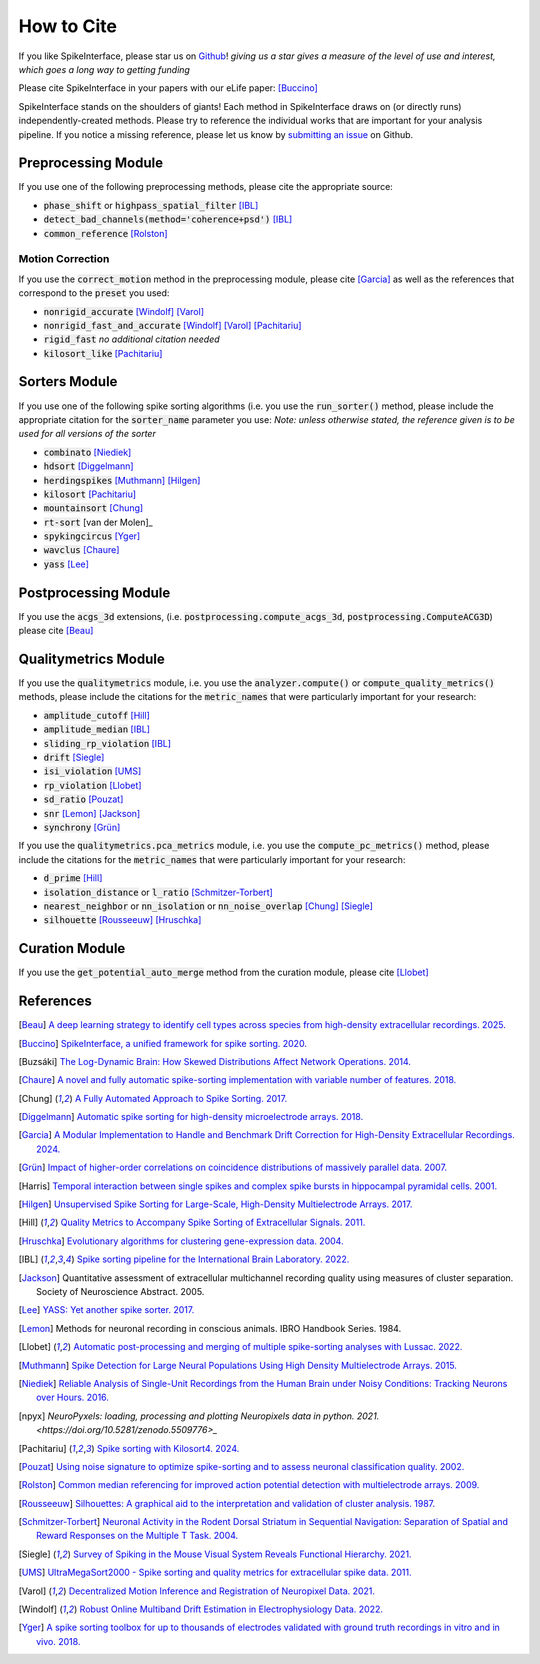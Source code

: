 How to Cite
===========

If you like SpikeInterface, please star us on `Github <https://github.com/SpikeInterface/spikeinterface>`_!
*giving us a star gives a measure of the level of use and interest, which goes a long way to getting funding*

Please cite SpikeInterface in your papers with our eLife paper: [Buccino]_

SpikeInterface stands on the shoulders of giants!
Each method in SpikeInterface draws on (or directly runs) independently-created methods.
Please try to reference the individual works that are important for your analysis pipeline.
If you notice a missing reference, please let us know by `submitting an issue <https://github.com/SpikeInterface/spikeinterface/issues/new>`_ on Github.

Preprocessing Module
--------------------
If you use one of the following preprocessing methods, please cite the appropriate source:

- :code:`phase_shift` or :code:`highpass_spatial_filter` [IBL]_
- :code:`detect_bad_channels(method='coherence+psd')` [IBL]_
- :code:`common_reference` [Rolston]_

Motion Correction
^^^^^^^^^^^^^^^^^
If you use the :code:`correct_motion` method in the preprocessing module, please cite [Garcia]_
as well as the references that correspond to the :code:`preset` you used:

- :code:`nonrigid_accurate` [Windolf]_ [Varol]_
- :code:`nonrigid_fast_and_accurate` [Windolf]_ [Varol]_ [Pachitariu]_
- :code:`rigid_fast` *no additional citation needed*
- :code:`kilosort_like` [Pachitariu]_

Sorters Module
--------------
If you use one of the following spike sorting algorithms (i.e. you use the :code:`run_sorter()` method,
please include the appropriate citation for the :code:`sorter_name` parameter you use:
*Note: unless otherwise stated, the reference given is to be used for all versions of the sorter*

- :code:`combinato` [Niediek]_
- :code:`hdsort` [Diggelmann]_
- :code:`herdingspikes` [Muthmann]_ [Hilgen]_
- :code:`kilosort`  [Pachitariu]_
- :code:`mountainsort` [Chung]_
- :code:`rt-sort` [van der Molen]_
- :code:`spykingcircus` [Yger]_
- :code:`wavclus` [Chaure]_
- :code:`yass` [Lee]_

Postprocessing Module
---------------------

If you use the :code:`acgs_3d` extensions, (i.e. :code:`postprocessing.compute_acgs_3d`, :code:`postprocessing.ComputeACG3D`) please cite [Beau]_

Qualitymetrics Module
---------------------
If you use the :code:`qualitymetrics` module, i.e. you use the :code:`analyzer.compute()`
or :code:`compute_quality_metrics()` methods, please include the citations for the :code:`metric_names` that were particularly
important for your research:

- :code:`amplitude_cutoff` [Hill]_
- :code:`amplitude_median` [IBL]_
- :code:`sliding_rp_violation` [IBL]_
- :code:`drift` [Siegle]_
- :code:`isi_violation` [UMS]_
- :code:`rp_violation` [Llobet]_
- :code:`sd_ratio` [Pouzat]_
- :code:`snr` [Lemon]_ [Jackson]_
- :code:`synchrony` [Grün]_

If you use the :code:`qualitymetrics.pca_metrics` module, i.e. you use the
:code:`compute_pc_metrics()` method, please include the citations for the :code:`metric_names` that were particularly
important for your research:

- :code:`d_prime` [Hill]_
- :code:`isolation_distance` or :code:`l_ratio` [Schmitzer-Torbert]_
- :code:`nearest_neighbor` or :code:`nn_isolation` or :code:`nn_noise_overlap` [Chung]_ [Siegle]_
- :code:`silhouette`  [Rousseeuw]_ [Hruschka]_

Curation Module
---------------
If you use the :code:`get_potential_auto_merge` method from the curation module, please cite [Llobet]_

References
----------

.. [Beau] `A deep learning strategy to identify cell types across species from high-density extracellular recordings. 2025. <https://doi.org/10.1016/j.cell.2025.01.041>`_

.. [Buccino] `SpikeInterface, a unified framework for spike sorting. 2020. <https://pubmed.ncbi.nlm.nih.gov/33170122/>`_

.. [Buzsáki] `The Log-Dynamic Brain: How Skewed Distributions Affect Network Operations. 2014. <https://pubmed.ncbi.nlm.nih.gov/24569488/>`_

.. [Chaure] `A novel and fully automatic spike-sorting implementation with variable number of features. 2018. <https://pubmed.ncbi.nlm.nih.gov/29995603/>`_

.. [Chung] `A Fully Automated Approach to Spike Sorting. 2017. <https://pubmed.ncbi.nlm.nih.gov/28910621/>`_

.. [Diggelmann] `Automatic spike sorting for high-density microelectrode arrays. 2018. <https://pubmed.ncbi.nlm.nih.gov/30207864/>`_

.. [Garcia] `A Modular Implementation to Handle and Benchmark Drift Correction for High-Density Extracellular Recordings. 2024. <https://pubmed.ncbi.nlm.nih.gov/38238082/>`_

.. [Grün] `Impact of higher-order correlations on coincidence distributions of massively parallel data. 2007. <https://www.researchgate.net/publication/225145104_Impact_of_Higher-Order_Correlations_on_Coincidence_Distributions_of_Massively_Parallel_Data>`_

.. [Harris] `Temporal interaction between single spikes and complex spike bursts in hippocampal pyramidal cells. 2001. <https://pubmed.ncbi.nlm.nih.gov/11604145/>`_

.. [Hilgen] `Unsupervised Spike Sorting for Large-Scale, High-Density Multielectrode Arrays. 2017. <https://pubmed.ncbi.nlm.nih.gov/28273464/>`_

.. [Hill] `Quality Metrics to Accompany Spike Sorting of Extracellular Signals. 2011. <https://pubmed.ncbi.nlm.nih.gov/21677152/>`_

.. [Hruschka] `Evolutionary algorithms for clustering gene-expression data. 2004. <https://www.researchgate.net/publication/220765683_Evolutionary_Algorithms_for_Clustering_Gene-Expression_Data>`_

.. [IBL] `Spike sorting pipeline for the International Brain Laboratory. 2022. <https://figshare.com/articles/online_resource/Spike_sorting_pipeline_for_the_International_Brain_Laboratory/19705522/3>`_

.. [Jackson] Quantitative assessment of extracellular multichannel recording quality using measures of cluster separation. Society of Neuroscience Abstract. 2005.

.. [Lee] `YASS: Yet another spike sorter. 2017. <https://www.biorxiv.org/content/10.1101/151928v1>`_

.. [Lemon] Methods for neuronal recording in conscious animals. IBRO Handbook Series. 1984.

.. [Llobet] `Automatic post-processing and merging of multiple spike-sorting analyses with Lussac. 2022. <https://www.biorxiv.org/content/10.1101/2022.02.08.479192v1>`_

.. [Muthmann] `Spike Detection for Large Neural Populations Using High Density Multielectrode Arrays. 2015. <https://pubmed.ncbi.nlm.nih.gov/26733859/>`_

.. [Niediek] `Reliable Analysis of Single-Unit Recordings from the Human Brain under Noisy Conditions: Tracking Neurons over Hours. 2016. <https://pubmed.ncbi.nlm.nih.gov/27930664/>`_

.. [npyx] `NeuroPyxels: loading, processing and plotting Neuropixels data in python. 2021. <https://doi.org/10.5281/zenodo.5509776>_`

.. [Pachitariu] `Spike sorting with Kilosort4. 2024. <https://pubmed.ncbi.nlm.nih.gov/38589517/>`_

.. [Pouzat] `Using noise signature to optimize spike-sorting and to assess neuronal classification quality. 2002. <https://pubmed.ncbi.nlm.nih.gov/12535763/>`_

.. [Rolston] `Common median referencing for improved action potential detection with multielectrode arrays. 2009. <https://pubmed.ncbi.nlm.nih.gov/19964004/>`_

.. [Rousseeuw] `Silhouettes: A graphical aid to the interpretation and validation of cluster analysis. 1987. <https://www.sciencedirect.com/science/article/pii/0377042787901257>`_

.. [Schmitzer-Torbert] `Neuronal Activity in the Rodent Dorsal Striatum in Sequential Navigation: Separation of Spatial and Reward Responses on the Multiple T Task. 2004. <https://pubmed.ncbi.nlm.nih.gov/14736863/>`_

.. [Siegle] `Survey of Spiking in the Mouse Visual System Reveals Functional Hierarchy. 2021. <https://pubmed.ncbi.nlm.nih.gov/33473216/>`_

.. [UMS] `UltraMegaSort2000 - Spike sorting and quality metrics for extracellular spike data. 2011. <https://github.com/danamics/UMS2K>`_

.. [van der Molen] `RT-Sort: An action potential propagation-based algorithm for real time spike detection and sorting with millisecond latencies. 2024. <https://journals.plos.org/plosone/article?id=10.1371/journal.pone.0312438>`_

.. [Varol] `Decentralized Motion Inference and Registration of Neuropixel Data. 2021. <https://ieeexplore.ieee.org/document/9414145>`_

.. [Windolf] `Robust Online Multiband Drift Estimation in Electrophysiology Data. 2022. <https://www.biorxiv.org/content/10.1101/2022.12.04.519043v2>`_

.. [Yger] `A spike sorting toolbox for up to thousands of electrodes validated with ground truth recordings in vitro and in vivo. 2018. <https://pubmed.ncbi.nlm.nih.gov/29557782/>`_
